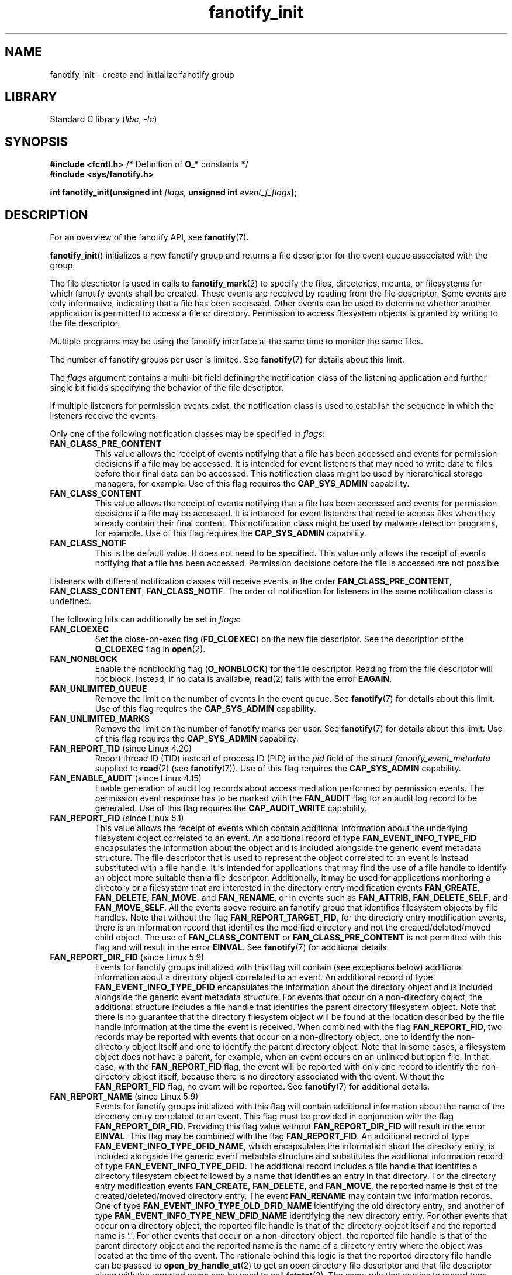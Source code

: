 \" Copyright (C) 2013, Heinrich Schuchardt <xypron.glpk@gmx.de>
.\"
.\" SPDX-License-Identifier: Linux-man-pages-copyleft
.TH fanotify_init 2 (date) "Linux man-pages (unreleased)"
.SH NAME
fanotify_init \- create and initialize fanotify group
.SH LIBRARY
Standard C library
.RI ( libc ", " \-lc )
.SH SYNOPSIS
.nf
.BR "#include <fcntl.h>" "            /* Definition of " O_* " constants */"
.B #include <sys/fanotify.h>
.PP
.BI "int fanotify_init(unsigned int " flags ", unsigned int " event_f_flags );
.fi
.SH DESCRIPTION
For an overview of the fanotify API, see
.BR fanotify (7).
.PP
.BR fanotify_init ()
initializes a new fanotify group and returns a file descriptor for the event
queue associated with the group.
.PP
The file descriptor is used in calls to
.BR fanotify_mark (2)
to specify the files, directories, mounts, or filesystems for which fanotify
events shall be created.
These events are received by reading from the file descriptor.
Some events are only informative, indicating that a file has been accessed.
Other events can be used to determine whether
another application is permitted to access a file or directory.
Permission to access filesystem objects is granted by writing to the file
descriptor.
.PP
Multiple programs may be using the fanotify interface at the same time to
monitor the same files.
.PP
The number of fanotify groups per user is limited.
See
.BR fanotify (7)
for details about this limit.
.PP
The
.I flags
argument contains a multi-bit field defining the notification class of the
listening application and further single bit fields specifying the behavior
of the file descriptor.
.PP
If multiple listeners for permission events exist,
the notification class is used to establish the sequence
in which the listeners receive the events.
.PP
Only one of the following notification classes may be specified in
.IR flags :
.TP
.B FAN_CLASS_PRE_CONTENT
This value allows the receipt of events notifying that a file has been
accessed and events for permission decisions if a file may be accessed.
It is intended for event listeners that may need to write data to files
before their final data can be accessed.
This notification class might be used by hierarchical storage managers,
for example.
Use of this flag requires the
.B CAP_SYS_ADMIN
capability.
.TP
.B FAN_CLASS_CONTENT
This value allows the receipt of events notifying that a file has been
accessed and events for permission decisions if a file may be accessed.
It is intended for event listeners that need to access files when they
already contain their final content.
This notification class might be used by malware detection programs, for
example.
Use of this flag requires the
.B CAP_SYS_ADMIN
capability.
.TP
.B FAN_CLASS_NOTIF
This is the default value.
It does not need to be specified.
This value only allows the receipt of events notifying that a file has been
accessed.
Permission decisions before the file is accessed are not possible.
.PP
Listeners with different notification classes will receive events in the
order
.BR FAN_CLASS_PRE_CONTENT ,
.BR FAN_CLASS_CONTENT ,
.BR FAN_CLASS_NOTIF .
The order of notification for listeners in the same notification class
is undefined.
.PP
The following bits can additionally be set in
.IR flags :
.TP
.B FAN_CLOEXEC
Set the close-on-exec flag
.RB ( FD_CLOEXEC )
on the new file descriptor.
See the description of the
.B O_CLOEXEC
flag in
.BR open (2).
.TP
.B FAN_NONBLOCK
Enable the nonblocking flag
.RB ( O_NONBLOCK )
for the file descriptor.
Reading from the file descriptor will not block.
Instead, if no data is available,
.BR read (2)
fails with the error
.BR EAGAIN .
.TP
.B FAN_UNLIMITED_QUEUE
Remove the limit on the number of events in the event queue.
See
.BR fanotify (7)
for details about this limit.
Use of this flag requires the
.B CAP_SYS_ADMIN
capability.
.TP
.B FAN_UNLIMITED_MARKS
Remove the limit on the number of fanotify marks per user.
See
.BR fanotify (7)
for details about this limit.
Use of this flag requires the
.B CAP_SYS_ADMIN
capability.
.TP
.BR FAN_REPORT_TID " (since Linux 4.20)"
.\" commit d0a6a87e40da49cfc7954c491d3065a25a641b29
Report thread ID (TID) instead of process ID (PID)
in the
.I pid
field of the
.I "struct fanotify_event_metadata"
supplied to
.BR read (2)
(see
.BR fanotify (7)).
Use of this flag requires the
.B CAP_SYS_ADMIN
capability.
.TP
.BR FAN_ENABLE_AUDIT " (since Linux 4.15)"
.\" commit de8cd83e91bc3ee212b3e6ec6e4283af9e4ab269
Enable generation of audit log records about access mediation performed by
permission events.
The permission event response has to be marked with the
.B FAN_AUDIT
flag for an audit log record to be generated.
Use of this flag requires the
.B CAP_AUDIT_WRITE
capability.
.TP
.BR FAN_REPORT_FID " (since Linux 5.1)"
.\" commit a8b13aa20afb69161b5123b4f1acc7ea0a03d360
This value allows the receipt of events which contain additional information
about the underlying filesystem object correlated to an event.
An additional record of type
.B FAN_EVENT_INFO_TYPE_FID
encapsulates the information about the object and is included alongside the
generic event metadata structure.
The file descriptor that is used to represent the object correlated to an
event is instead substituted with a file handle.
It is intended for applications that may find the use of a file handle to
identify an object more suitable than a file descriptor.
Additionally, it may be used for applications monitoring a directory or a
filesystem that are interested in the directory entry modification events
.BR FAN_CREATE ,
.BR FAN_DELETE ,
.BR FAN_MOVE ,
and
.BR FAN_RENAME ,
or in events such as
.BR FAN_ATTRIB ,
.BR FAN_DELETE_SELF ,
and
.BR FAN_MOVE_SELF .
All the events above require an fanotify group that identifies filesystem
objects by file handles.
Note that without the flag
.BR FAN_REPORT_TARGET_FID ,
for the directory entry modification events,
there is an information record that identifies the modified directory
and not the created/deleted/moved child object.
The use of
.B FAN_CLASS_CONTENT
or
.B FAN_CLASS_PRE_CONTENT
is not permitted with this flag and will result in the error
.BR EINVAL .
See
.BR fanotify (7)
for additional details.
.TP
.BR FAN_REPORT_DIR_FID " (since Linux 5.9)"
.\" commit 83b7a59896dd24015a34b7f00027f0ff3747972f
Events for fanotify groups initialized with this flag will contain
(see exceptions below) additional information about a directory object
correlated to an event.
An additional record of type
.B FAN_EVENT_INFO_TYPE_DFID
encapsulates the information about the directory object and is included
alongside the generic event metadata structure.
For events that occur on a non-directory object, the additional structure
includes a file handle that identifies the parent directory filesystem object.
Note that there is no guarantee that the directory filesystem object will be
found at the location described by the file handle information at the time
the event is received.
When combined with the flag
.BR FAN_REPORT_FID ,
two records may be reported with events that occur on a non-directory object,
one to identify the non-directory object itself and one to identify the parent
directory object.
Note that in some cases, a filesystem object does not have a parent,
for example, when an event occurs on an unlinked but open file.
In that case, with the
.B FAN_REPORT_FID
flag, the event will be reported with only one record to identify the
non-directory object itself, because there is no directory associated with
the event.
Without the
.B FAN_REPORT_FID
flag, no event will be reported.
See
.BR fanotify (7)
for additional details.
.TP
.BR FAN_REPORT_NAME " (since Linux 5.9)"
.\" commit 929943b38daf817f2e6d303ea04401651fc3bc05
Events for fanotify groups initialized with this flag will contain additional
information about the name of the directory entry correlated to an event.
This flag must be provided in conjunction with the flag
.BR FAN_REPORT_DIR_FID .
Providing this flag value without
.B FAN_REPORT_DIR_FID
will result in the error
.BR EINVAL .
This flag may be combined with the flag
.BR FAN_REPORT_FID .
An additional record of type
.BR FAN_EVENT_INFO_TYPE_DFID_NAME ,
which encapsulates the information about the directory entry, is included
alongside the generic event metadata structure and substitutes the additional
information record of type
.BR FAN_EVENT_INFO_TYPE_DFID .
The additional record includes a file handle that identifies a directory
filesystem object followed by a name that identifies an entry in that
directory.
For the directory entry modification events
.BR FAN_CREATE ,
.BR FAN_DELETE ,
and
.BR FAN_MOVE ,
the reported name is that of the created/deleted/moved directory entry.
The event
.B FAN_RENAME
may contain two information records.
One of type
.B FAN_EVENT_INFO_TYPE_OLD_DFID_NAME
identifying the old directory entry,
and another of type
.B FAN_EVENT_INFO_TYPE_NEW_DFID_NAME
identifying the new directory entry.
For other events that occur on a directory object, the reported file handle
is that of the directory object itself and the reported name is '.'.
For other events that occur on a non-directory object, the reported file handle
is that of the parent directory object and the reported name is the name of a
directory entry where the object was located at the time of the event.
The rationale behind this logic is that the reported directory file handle can
be passed to
.BR open_by_handle_at (2)
to get an open directory file descriptor and that file descriptor along with
the reported name can be used to call
.BR fstatat (2).
The same rule that applies to record type
.B FAN_EVENT_INFO_TYPE_DFID
also applies to record type
.BR FAN_EVENT_INFO_TYPE_DFID_NAME :
if a non-directory object has no parent, either the event will not be reported
or it will be reported without the directory entry information.
Note that there is no guarantee that the filesystem object will be found at the
location described by the directory entry information at the time the event is
received.
See
.BR fanotify (7)
for additional details.
.TP
.B FAN_REPORT_DFID_NAME
This is a synonym for
.RB ( FAN_REPORT_DIR_FID | FAN_REPORT_NAME ).
.TP
.BR FAN_REPORT_TARGET_FID " (since Linux 5.17)"
.\" commit d61fd650e9d206a71fda789f02a1ced4b19944c4
Events for fanotify groups initialized with this flag
will contain additional information about the child
correlated with directory entry modification events.
This flag must be provided in conjunction with the flags
.BR FAN_REPORT_FID ,
.B FAN_REPORT_DIR_FID
and
.BR FAN_REPORT_NAME .
or else the error
.B EINVAL
will be returned.
For the directory entry modification events
.BR FAN_CREATE ,
.BR FAN_DELETE ,
.BR FAN_MOVE ,
and
.BR FAN_RENAME ,
an additional record of type
.BR FAN_EVENT_INFO_TYPE_FID ,
is reported in addition to the information records of type
.BR FAN_EVENT_INFO_TYPE_DFID ,
.BR FAN_EVENT_INFO_TYPE_DFID_NAME ,
.BR FAN_EVENT_INFO_TYPE_OLD_DFID_NAME ,
and
.BR FAN_EVENT_INFO_TYPE_NEW_DFID_NAME .
The additional record includes a file handle
that identifies the filesystem child object
that the directory entry is referring to.
.TP
.B FAN_REPORT_DFID_NAME_TARGET
This is a synonym for
.RB ( FAN_REPORT_DFID_NAME | FAN_REPORT_FID | FAN_REPORT_TARGET_FID ).
.TP
.BR FAN_REPORT_PIDFD " (since Linux 5.15)"
.\" commit af579beb666aefb17e9a335c12c788c92932baf1
Events for fanotify groups initialized with this flag will contain
an additional information record alongside the generic
.I fanotify_event_metadata
structure.
This information record will be of type
.B FAN_EVENT_INFO_TYPE_PIDFD
and will contain a pidfd for the process that
was responsible for generating an event.
A pidfd returned in this information record object is
no different to the pidfd that is returned when calling
.BR pidfd_open (2).
Usage of this information record are for applications that
may be interested in reliably determining whether
the process responsible for generating an event
has been recycled or terminated.
The use of the
.B FAN_REPORT_TID
flag along with
.B FAN_REPORT_PIDFD
is currently not supported and
attempting to do so will result in the error
.B EINVAL
being returned.
This limitation is currently imposed by the pidfd API
as it currently only supports
the creation of pidfds for thread-group leaders.
Creating pidfds for non-thread-group leaders
may be supported at some point in the future,
so this restriction may eventually be lifted.
For more details on information records,
see
.BR fanotify (7).
.PP
The
.I event_f_flags
argument
defines the file status flags that will be set on the open file descriptions
that are created for fanotify events.
For details of these flags, see the description of the
.I flags
values in
.BR open (2).
.I event_f_flags
includes a multi-bit field for the access mode.
This field can take the following values:
.TP
.B O_RDONLY
This value allows only read access.
.TP
.B O_WRONLY
This value allows only write access.
.TP
.B O_RDWR
This value allows read and write access.
.PP
Additional bits can be set in
.IR event_f_flags .
The most useful values are:
.TP
.B O_LARGEFILE
Enable support for files exceeding 2\ GB.
Failing to set this flag will result in an
.B EOVERFLOW
error when trying to open a large file which is monitored by
an fanotify group on a 32-bit system.
.TP
.BR O_CLOEXEC " (since Linux 3.18)"
.\" commit 0b37e097a648aa71d4db1ad108001e95b69a2da4
Enable the close-on-exec flag for the file descriptor.
See the description of the
.B O_CLOEXEC
flag in
.BR open (2)
for reasons why this may be useful.
.PP
The following are also allowable:
.BR O_APPEND ,
.BR O_DSYNC ,
.BR O_NOATIME ,
.BR O_NONBLOCK ,
and
.BR O_SYNC .
Specifying any other flag in
.I event_f_flags
yields the error
.B EINVAL
(but see BUGS).
.SH RETURN VALUE
On success,
.BR fanotify_init ()
returns a new file descriptor.
On error, \-1 is returned, and
.I errno
is set to indicate the error.
.SH ERRORS
.TP
.B EINVAL
An invalid value was passed in
.I flags
or
.IR event_f_flags .
.B FAN_ALL_INIT_FLAGS
(deprecated since Linux 4.20)
.\" commit 23c9deeb3285d34fd243abb3d6b9f07db60c3cf4
defines all allowable bits for
.IR flags .
.TP
.B EMFILE
The number of fanotify groups for this user exceeds the limit.
See
.BR fanotify (7)
for details about this limit.
.TP
.B EMFILE
The per-process limit on the number of open file descriptors has been reached.
.TP
.B ENOMEM
The allocation of memory for the notification group failed.
.TP
.B ENOSYS
This kernel does not implement
.BR fanotify_init ().
The fanotify API is available only if the kernel was configured with
.BR CONFIG_FANOTIFY .
.TP
.B EPERM
The operation is not permitted because the caller lacks a required capability.
.SH VERSIONS
Prior to Linux 5.13,
.\" commit 7cea2a3c505e87a9d6afc78be4a7f7be636a73a7
calling
.BR fanotify_init ()
required the
.B CAP_SYS_ADMIN
capability.
Since Linux 5.13,
.\" commit 7cea2a3c505e87a9d6afc78be4a7f7be636a73a7
users may call
.BR fanotify_init ()
without the
.B CAP_SYS_ADMIN
capability to create and initialize
an fanotify group with limited functionality.
.TP
The limitations imposed on an event listener created by a user without the
.B CAP_SYS_ADMIN
capability are as follows:
.RS
.IP \[bu] 3
The user cannot request for an unlimited event queue by using
.BR FAN_UNLIMITED_QUEUE .
.IP \[bu]
The user cannot request for an unlimited number of marks by using
.BR FAN_UNLIMITED_MARKS .
.IP \[bu]
The user cannot request to use either notification classes
.B FAN_CLASS_CONTENT
or
.BR FAN_CLASS_PRE_CONTENT .
This means that user cannot request permission events.
.IP \[bu]
The user is required to create a group that identifies filesystem objects by
file handles, for example, by providing the
.B FAN_REPORT_FID
flag.
.IP \[bu]
The user is limited to only mark inodes.
The ability to mark a mount or filesystem via
.BR fanotify_mark ()
through the use of
.B FAN_MARK_MOUNT
or
.B FAN_MARK_FILESYSTEM
is not permitted.
.IP \[bu]
The event object in the event queue is limited in terms of the information
that is made available to the unprivileged user.
A user will also not receive the pid that generated the event, unless the
listening process itself generated the event.
.RE
.SH STANDARDS
Linux.
.SH HISTORY
Linux 2.6.37.
.\" was introduced in Linux 2.6.36 and enabled in Linux 2.6.37.
.SH BUGS
The following bug was present before Linux 3.18:
.IP \[bu] 3
.\" Fixed by commit 0b37e097a648aa71d4db1ad108001e95b69a2da4
The
.B O_CLOEXEC
is ignored when passed in
.IR event_f_flags .
.PP
The following bug was present before Linux 3.14:
.IP \[bu] 3
.\" Fixed by commit 48149e9d3a7e924010a0daab30a6197b7d7b6580
The
.I event_f_flags
argument is not checked for invalid flags.
Flags that are intended only for internal use,
such as
.BR FMODE_EXEC ,
can be set, and will consequently be set for the file descriptors
returned when reading from the fanotify file descriptor.
.SH SEE ALSO
.BR fanotify_mark (2),
.BR fanotify (7)
